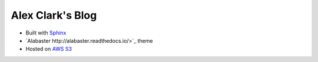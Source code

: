 Alex Clark's Blog
=================

- Built with `Sphinx <http://www.sphinx-doc.org/>`_
- `Alabaster http://alabaster.readthedocs.io/>`_ theme
- Hosted on `AWS S3 <https://aws.amazon.com/blogs/compute/implementing-default-directory-indexes-in-amazon-s3-backed-amazon-cloudfront-origins-using-lambdaedge/>`_
